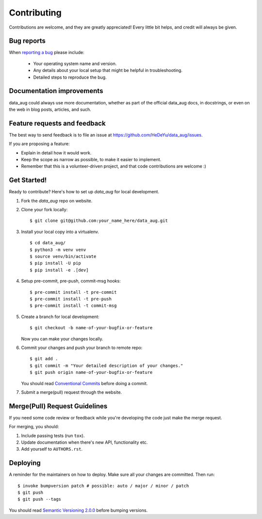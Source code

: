 ============
Contributing
============

Contributions are welcome, and they are greatly appreciated! Every
little bit helps, and credit will always be given.

Bug reports
===========

When `reporting a bug <https://github.com/HeDeYu/data_aug/issues>`_ please include:

    * Your operating system name and version.
    * Any details about your local setup that might be helpful in troubleshooting.
    * Detailed steps to reproduce the bug.

Documentation improvements
==========================

data_aug could always use more documentation, whether as part of the
official data_aug docs, in docstrings, or even on the web in blog posts,
articles, and such.

Feature requests and feedback
=============================

The best way to send feedback is to file an issue at https://github.com/HeDeYu/data_aug/issues.

If you are proposing a feature:

* Explain in detail how it would work.
* Keep the scope as narrow as possible, to make it easier to implement.
* Remember that this is a volunteer-driven project, and that code contributions are welcome :)

Get Started!
============

Ready to contribute? Here's how to set up `data_aug` for local development.

1. Fork the `data_aug` repo on website.
2. Clone your fork locally::

    $ git clone git@github.com:your_name_here/data_aug.git

3. Install your local copy into a virtualenv. ::

    $ cd data_aug/
    $ python3 -m venv venv
    $ source venv/bin/activate
    $ pip install -U pip
    $ pip install -e .[dev]

4. Setup pre-commit, pre-push, commit-msg hooks::

    $ pre-commit install -t pre-commit
    $ pre-commit install -t pre-push
    $ pre-commit install -t commit-msg

5. Create a branch for local development::

    $ git checkout -b name-of-your-bugfix-or-feature

   Now you can make your changes locally.

6. Commit your changes and push your branch to remote repo::

    $ git add .
    $ git commit -m "Your detailed description of your changes."
    $ git push origin name-of-your-bugfix-or-feature

   You should read `Conventional Commits <https://www.conventionalcommits.org/en/v1.0.0/>`_ before doing a commit.

7. Submit a merge(pull) request through the website.

Merge(Pull) Request Guidelines
==============================

If you need some code review or feedback while you're developing the code just make the merge request.

For merging, you should:

1. Include passing tests (run ``tox``).
2. Update documentation when there's new API, functionality etc.
3. Add yourself to ``AUTHORS.rst``.

Deploying
=========

A reminder for the maintainers on how to deploy.
Make sure all your changes are committed.
Then run::

    $ invoke bumpversion patch # possible: auto / major / minor / patch
    $ git push
    $ git push --tags

You should read `Semantic Versioning 2.0.0 <http://semver.org/>`_ before bumping versions.